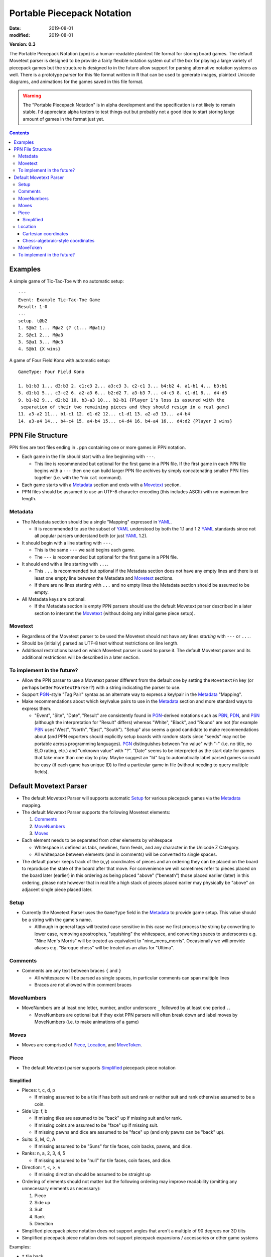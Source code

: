 Portable Piecepack Notation
===========================

:date: 2019-08-01
:modified: 2019-08-01

**Version: 0.3**

The Portable Piecepack Notation (ppn) is a human-readable plaintext file format for storing board games.  The default Movetext parser is designed to be provide a fairly flexible notation system out of the box for playing a large variety of piecepack games but the structure is designed to in the future allow support for parsing alternative notation systems as well.  There is a prototype parser for this file format written in R that can be used to generate images, plaintext Unicode diagrams, and animations for the games saved in this file format.

.. warning:: The "Portable Piecepack Notation" is in alpha development and the specification is not likely to remain stable.  I'd appreciate alpha testers to test things out but probably not a good idea to start storing large amount of games in the format just yet.

.. _PBN: http://www.tistis.nl/pbn/
.. _PDN: http://pdn.fmjd.org/
.. _PGN: http://www.saremba.de/chessgml/standards/pgn/pgn-complete.htm
.. _PSN: http://genedavis.com/articles/2014/05/09/psn/
.. _YAML: https://yaml.org/

.. contents::


Examples
--------

A simple game of Tic-Tac-Toe with no automatic setup::

    ---
    Event: Example Tic-Tac-Toe Game
    Result: 1-0
    ...
    setup. t@b2
    1. S@b2 1... M@a2 {? (1... M@a1)}
    2. S@c1 2... M@a3
    3. S@a1 3... M@c3
    4. S@b1 {X wins}

A game of Four Field Kono with automatic setup::

    GameType: Four Field Kono

    1. b1:b3 1... d3:b3 2. c1:c3 2... a3:c3 3. c2-c1 3... b4:b2 4. a1-b1 4... b3:b1
    5. d1:b1 5... c3-c2 6. a2-a3 6... b2:d2 7. a3-b3 7... c4-c3 8. c1-d1 8... d4-d3
    9. b1-b2 9... d2:b2 10. b3-a3 10... b2-b1 {Player 1's loss is assured with the
     separation of their two remaining pieces and they should resign in a real game}
    11. a3-a2 11... b1-c1 12. d1-d2 12... c1-d1 13. a2-a3 13... a4-b4
    14. a3-a4 14... b4-c4 15. a4-b4 15... c4-d4 16. b4-a4 16... d4:d2 {Player 2 wins}

.. image:: https://www.trevorldavis.com/share/piecepack/four_field_kono_example.gif
    :alt: Four Field Kono example

PPN File Structure
------------------

PPN files are text files ending in ``.ppn`` containing one or more games in PPN notation.

* Each game in the file should start with a line beginning with ``---``.  
  
  + This line is recommended but optional for the first game in a PPN file. If the first game in each PPN file begins with a ``---`` then one can build larger PPN file archives by simply concatenating smaller PPN files together (i.e. with the \*nix ``cat`` command).

* Each game starts with a Metadata_ section and ends with a Movetext_ section.
* PPN files should be assumed to use an UTF-8 character encoding (this includes ASCII) with no maximum line length.

Metadata
~~~~~~~~

* The Metadata section should be a single "Mapping" expressed in YAML_.

  + It is recommended to use the subset of YAML_ understood by both the 1.1 and 1.2 YAML_ standards since not all popular parsers understand both (or just YAML_ 1.2).

* It should begin with a line starting with ``---``.
 
  + This is the same ``---`` we said begins each game.
  + The ``---`` is recommended but optional for the first game in a PPN file.

* It should end with a line starting with ``...``.

  + This ``...`` is recommended but optional if the Metadata section does not have any empty lines and there is at least one empty line between the Metadata and Movetext_ sections.
  + If there are no lines starting with ``...`` and no empty lines the Metadata section should be assumed to be empty.

* All Metadata keys are optional.
  
  + If the Metadata section is empty PPN parsers should use the default Movetext parser described in a later section to interpret the Movetext_ (without doing any initial game piece setup).


Movetext
~~~~~~~~

* Regardless of the Movetext parser to be used the Movetext should not have any lines *starting* with ``---`` or ``...``.
* Should be (initially) parsed as UTF-8 text without restrictions on line length.
* Additional restrictions based on which Movetext parser is used to parse it.  The default Movetext parser and its additional restrictions will be described in a later section.

To implement in the future?
~~~~~~~~~~~~~~~~~~~~~~~~~~~

* Allow the PPN parser to use a Movetext parser different from the default one by setting the ``MovetextFn`` key (or perhaps better ``MovetextParser``?) with a string indicating the parser to use.
* Support PGN_-style "Tag Pair" syntax as an alternate way to express a key/pair in the Metadata_ "Mapping".  
* Make recommendations about which key/value pairs to use in the Metadata_ section and more standard ways to express them.

  + "Event", "Site", "Date", "Result" are consistently found in PGN_-derived notations such as PBN_, PDN_, and PSN_ (although the interpretation for "Result" differs) whereas "White", "Black", and "Round" are not (for example PBN_ uses"West", "North", "East", "South").  "Setup" also seems a good candidate to make recommendations about (and PPN exporters should explicitly setup boards with random starts since "seeds" may not be portable across programming languages).  PGN_ distinguishes between "no value" with "-" (i.e. no title, no ELO rating, etc.) and "unknown value" with "?".  "Date" seems to be interpreted as the start date for games that take more than one day to play.  Maybe suggest an "Id" tag to automatically label parsed games so could be easy (if each game has unique ID) to find a particular game in file (without needing to query multiple fields).

Default Movetext Parser
-----------------------

* The default Movetext Parser will supports automatic Setup_ for various piecepack games via the Metadata_ mapping.


* The default Movetext Parser supports the following Movetext elements: 
  
  1. Comments_
  2. MoveNumbers_
  3. Moves_

* Each element needs to be separated from other elements by whitespace 

  + Whitespace is defined as tabs, newlines, form feeds, and any character in the Unicode Z Category.
  + All whitespace between elements (and in comments) will be converted to single spaces.

* The default parser keeps track of the (x,y) coordinates of pieces and an ordering they can be placed on the board to reproduce the state of the board after that move.  For convenience we will sometimes refer to pieces placed on the board later (earlier) in this ordering as being placed "above" ("beneath") those placed earlier (later) in this ordering, please note however that in real life a high stack of pieces placed earlier may physically be "above" an adjacent single piece placed later.

Setup
~~~~~

* Currently the Movetext Parser uses the ``GameType`` field in the Metadata_ to provide game setup.  This value should be a string with the game's name.

  + Although in general tags will treated case sensitive in this case we first process the string by converting to lower case, removing apostrophes, "squishing" the whitespace, and converting spaces to underscores e.g. "Nine Men's Morris" will be treated as equivalent to "nine_mens_morris".  Occasionally we will provide aliases e.g. "Baroque chess" will be treated as an alias for "Ultima".

Comments
~~~~~~~~

* Comments are any text between braces ``{`` and ``}``

  + All whitespace will be parsed as single spaces, in particular comments can span multiple lines
  + Braces are not allowed within comment braces

MoveNumbers
~~~~~~~~~~~

* MoveNumbers are at least one letter, number, and/or underscore ``_`` followed by at least one period ``.``.

  + MoveNumbers are optional but if they exist PPN parsers will often break down and label moves by MoveNumbers (i.e. to make animations of a game)

Moves
~~~~~

* Moves are comprised of Piece_, Location_, and MoveToken_.

Piece
~~~~~

* The default Movetext parser supports Simplified_ piecepack piece notation

Simplified
++++++++++

* Pieces: t, c, d, p

  + If missing assumed to be a tile if has both suit and rank or neither suit and rank otherwise assumed to be a coin.

* Side Up: f, b

  + If missing tiles are assumed to be "back" up if missing suit and/or rank.
  + If missing coins are assumed to be "face" up if missing suit.
  + If missing pawns and dice are assumed to be "face" up (and only pawns can be "back" up).

* Suits: S, M, C, A

  + If missing assumed to be "Suns" for tile faces, coin backs, pawns, and dice.

* Ranks: n, a, 2, 3, 4, 5

  + If missing assumed to be "null" for tile faces, coin faces, and dice.

* Direction: ^, <, >, v

  + If missing direction should be assumed to be straight up

* Ordering of elements should not matter but the following ordering may improve readability (omitting any unnecessary elements as necessary):

  1. Piece
  2. Side up
  3. Suit
  4. Rank
  5. Direction

* Simplified piecepack piece notation does not support angles that aren't a multiple of 90 degrees nor 3D tilts
* Simplified piecepack piece notation does not support piecepack expansions / accessories or other game systems

Examples:

* ``t`` tile back
* ``Aa>`` ace of Arms tile (face) oriented "right"
* ``C`` Crowns coin back (oriented "up")
* ``cC3b^`` (3 of) Crowns coin back (explicitly) oriented "up"
* ``nv`` null coin face oriented "down"
* ``<dM4`` 4 of Moons die oriented "left"
* ``d`` (null of Suns) dice
* ``pM`` Moons pawn
* ``p`` (Suns) pawn

Location
~~~~~~~~

* The default Movetext parser supports locations either by its Cartesian coordinates or chess-algebraic-style coordinates

Examples:

* (2.5,3.5)
* (3,2)
* c2 

Cartesian coordinates
+++++++++++++++++++++

* Cartesian coordinates are a left parenthesis followed by a digits (including up to one period) followed by a comma followed by digits (including up to one period) ending in a right parenthesis.

  + The digits will be considered to be a "floating-point" number.
  + The number left of the comma will be the x-coordinate and the number right of the comma the y-coordinate.

Chess-algebraic-style coordinates
+++++++++++++++++++++++++++++++++

* Chess-algebraic-style coordinates begin with lowercase letters followed by digits. 
* The lowercase letters are considered to be the x-coordinate encoded as a base-26 number using the Roman letters as numerals.

  + For the purposes of this there is no "zero".  ``a`` is considered equal to 1, ``z`` is considered equal to 26, and ``aa`` is considered equal to 27.

* The digits are considered to the y-coordinate encoded as a (base-10) integer.

MoveToken
~~~~~~~~~

The default movetext parser supports the following MoveTokens:

* ``@`` is used to add pieces to the board.  ``Piece@Location`` means drop Piece_ on top of Location_.

  + It will be placed after all other pieces in the internal ordering.

* ``*`` is used to remove pieces from the board.  ``*Location`` means remove the top piece at Location_.

  + Unlike other MoveTokens it can be added at the end of other Moves e.g. ``b5-c5*b4*b3 {Move top piece at b5 to c5 and remove top pieces at b4 and b3}``.

* ``-`` is used to move pieces elsewhere on the board.  ``Location1-Location2`` means removing the top piece at Location1 and dropping it on top of Location2.

  + It will be placed after all the other pieces in the internal ordering.

* ``:`` is used to represent a "displacement capture".  ``Location1:Location2`` means removing the top piece from Location2, then removing the top from Location1 and putting it on top of Location2.

  + The piece moved from Location1 to Location2 will be placed after all the other pieces in the internal ordering.
  + ``Location1:Location2`` is equivalent to ``*Location2 Location1-Location2``.

To implement in the future?
~~~~~~~~~~~~~~~~~~~~~~~~~~~

* Allow replacing pieces with ``=``.  Example::

   b5=S> {replace top piece at b5 with Suns coin back oriented right}
   
  + Further allow at end of move i.e. ``b7-b8=4``.

* Allow the dropping of pieces "beneath" other pieces.  Perhaps use ````` for this?  Example::

   A3`b4 {Place a three of Arms tile face under any pieces at b4}

* Allow the moving of pieces "beneath" other pieces.  Perhaps use ``\`` for this?  Example::

    b2\b4 {Move the top piece from b2 under any pieces at b4}

* Allow specifying specific pieces within a location to move or remove:

  + Tak-style number prefix e.g. ``2b4-b3*2a2 {Move top two pieces at b4 to b3 and remove top two pieces at a2}``
  + Array-slicing style suffixes.  Examples::

      b4[0:1]-b3*a2[0:1] {move top two pieces at b4 to b3 and remove top two pieces at a2}
      *b4[$] {Remove last piece at b4}
      *b4[*] {Remove all pieces at b4}

    - Index starting with zero?  Use as shortcuts ``*`` for all and ``$`` for last?

* When moving pieces on top (or beneath) a location instead of putting all the way on top (or beneath) allow specifying the exact piece to place after (or before) in the internal piece ordering by enclosing it in ``<>`` examples::

    C@b3<b3[1]> {Place a Crowns coin back right above the second piece at b3 (and hence under the top piece)}
    C@b3<b2[$]> {Place a Crowns coin back right "after" the bottom piece at b2 (perhaps a tile) in the internal ordering}
    b4[3]-b5<b5[2]> {Move the 4th piece at b4 to b5 right above the 3rd piece}

  - Index starting with zero?
  - Allow array specification as shortcut for where to place a piece e.g. ``b2@b5[2]`` as shortcut for ``b2@b5<b5[2]>``?

* Implement Bash-style brace expansions.  Examples::

    t@{b,d}{2..8..2} {Shortcut for t@b2 t@b4 t@b6 t@b8 t@d2 t@d4 t@d6 t@d8}
    *{b..f}2 {Shortcut for *b2 *c2 *d2 *e2 *f2}

  + Don't allow nesting brace expansions
  + Unlike Bash-style brace expansions must have a "preamble" or "postscript" otherwise will be interpreted as a comment (but the preamble or postscript can be another brace expansion)
  + Expand Simplified_ notation to allow ``0`` as alias for ``n`` and ``1`` as alias for ``a``.
  + Unlike Bash-style brace expansions allow "doubles" in sequences i.e. ``{2.5..5.5}`` would be the sequence ``2.5, 3.5, 4.5, 5.5``.
  + Two Bash-style brace expansions in an expression form a "cross product", would be nice to have a way to force a "pairwise product" instead, maybe by enclosing in double quotes or use an alternative form of bracketing to braces (although there are already proposed uses for ``[]`` and ``<>``)?::

     "{0..5}@{a..f}{1..6}" {equivalent to 0@a1 1@b2 2@c3 3@d4 4@e5 5@f6}

* Allow flipping pieces over with ``+``.  Example (assuming brace expansion support)::

    S@a3 b{3..7}+ {Put Suns coin back at a3 then flip over top pieces from b3 to b7}

* Allow specifying which pieces to move or remove by piece info instead of location.  
  
  + Perhaps use a variant of Simplified_ piece notation but require all elements in the recommended ordering with ``.`` as a wildcard.  Examples::

     *cb... {Remove all coin backs from board}
     *..S.. {Remove all the Suns pieces from board}
     cf2..-b3 {Move all 2-valued coin-faces to b3}
     5@c.A2. {Put a 5-valued coin on top of the 2 of Arms coin}

* Allow expressing macros in Metadata_ section for pieces and/or locations

  + Allow to be letters, numbers, and underscores.
  + Parse macros into normal Piece/Location notation and then parse Piece/Location notation as normal.
  + Allow even more flexibility by allowing specification of functions to automatically adjust location/piece i.e. a function to automatically generate hexagonal coordinates?

* Implement a more flexible "Complex" piece notation that can support adding pieces from other game systems and non-90 degree rotations

  + Especially valuable if combined with macros since players wouldn't necessarily need to use this notation in their games

  + Perhaps start with ``piece_side`` and/or piece specification from Simplified_ notation followed by a ``;`` and then (optionally) specify:
   
    - suit with ``s#;`` ( ``#`` a number starting from 0)
    - rank with ``r#;`` ( ``#`` a number starting with 0)
    - angle with ``a#;`` ( ``#`` degrees)
    - reserve ``x#;`` and ``y#;`` for possible expressing 3d-tilt in far future
    - put game system at end (default assume piecepack)
      
      + can contain letters numbers and underscore but can't be a single character plus number

    Examples::

       tile_back
       5;a45 {5-valued coin angled 45 degrees}
       tf;r5;s0;playing_card_expansion {5 of Hearts tile face}
       pyramid_top;s0;r2;icehouse_pyramids {two-pipped red icehouse pyramid}
       tf;s0;r3;a90;blue_dominoes {a blue null-3 blue domino rotated 90-degrees}

* Allow rotating pieces (other than with ``=`` notation).  Perhaps use ``>`` and ``<``?::

    b4> {Rotate piece at b4 90 degrees to the right}
    b4>> {Rotate piece at b4 180 degrees}

  + Allow at end of a move?
  + Maybe allow degrees afterwards (in which case maybe force direction to end of Simplified_ piece notation and allow it there as well?)::

      b4>45 {Rotate piece at b4 45 degrees to the right}
      b4<25 {Rotate piece at b4 25 degrees to the left}

* Allow passing in more information to game setup.  Probably use a Metadata_ tag like "SetupArgs" or "SetupParams" and allow it be a mapping. 

  + Seed for random setup for games like Alien City
  + Number of rows and columns for an general rectangular board setup
  + Whether to assume dice are 1/2" or larger (for setup in Tablut), similar assumptions about coin size could be relevant for setting up games like Tab
